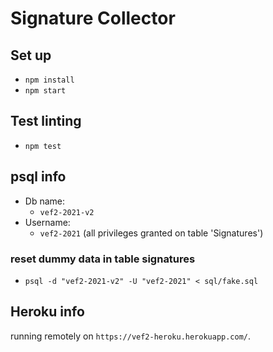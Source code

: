 * Signature Collector

** Set up 
- ~npm install~
- ~npm start~

** Test linting
- ~npm test~

** psql info
- Db name: 
  - ~vef2-2021-v2~
- Username:
  - ~vef2-2021~ (all privileges granted on table 'Signatures')

*** reset dummy data in table signatures
- ~psql -d "vef2-2021-v2" -U "vef2-2021" < sql/fake.sql~

** Heroku info
running remotely on ~https://vef2-heroku.herokuapp.com/~.
